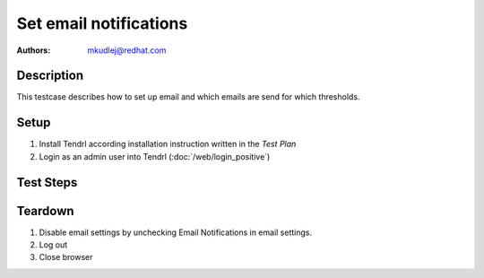 Set email notifications 
*************************

:authors: 
          - mkudlej@redhat.com

Description
===========

This testcase describes how to set up email and which emails are send for which thresholds.

Setup
=====

#. Install Tendrl according installation instruction written in the *Test Plan*

#. Login as an admin user into Tendrl (:doc:`/web/login_positive`)

Test Steps
==========

.. test_step:: 1

    Click on *Admin* link in the left menu bar and on *Mail Settings* in submenu.

.. test_result:: 1

    The *Email Settings* page is shown. The title reads "Configure Mail Server".

.. test_step:: 2

    Fill form with:

    * Email Notifications == True
    * Outgoing MailServer SMTP Address == "_smtp_server_"
    * See :RHBZ:`1358621` if it is needed to uncheck both SSL and TLS
    * Port == 25
    * User Name == "_email_"
    * Password == ""
    * From == "Tendrl1"
    * Subject Prefix == "TENDRL2"
    * Test Message Recipient == Your email address

.. test_result:: 2

   It is possible to set all parameters.

.. test_step:: 3

    Click on *Test* button and wait for email in Test Message Recipient's inbox.

.. test_result:: 3

    There is testing email in Test Message Recipient's inbox and no error message.

.. test_step:: 4

    Click on *Save* button.

.. test_result:: 4

    There is no error message and there is message that email settings are saved.

.. test_step:: 5

    Check if settings are saved in Tendrl by reloading settings page and from API by 
..    .. code-block:: bash
..      # TODO login
..      curl -i -k -X GET ${URL}/mailnotifier
..      # TODO logout

.. test_result:: 5

    All settings are properly saved.

.. test_step:: 6

    Check if settings are saved in Etcd.
..    .. code-block:: bash
..       # TODO correct this etcd directory
..       etcdctl --endpoints http://${HOSTNAME}:2379 get /_tendrl/

.. test_result:: 6

    All settings are properly saved.

Teardown
========
#. Disable email settings by unchecking Email Notifications in email settings.

#. Log out

#. Close browser
